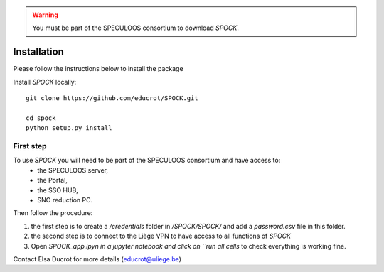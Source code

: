 .. _installation:


.. warning::
    You must be part of the SPECULOOS consortium  to download *SPOCK*.

Installation
============

Please follow the instructions below to install the package

Install *SPOCK* locally::

    git clone https://github.com/educrot/SPOCK.git

    cd spock
    python setup.py install


First step
---------------

To use *SPOCK* you will need to be part of the SPECULOOS consortium and have access to:
 * the SPECULOOS server,
 * the Portal,
 * the SSO HUB,
 * SNO reduction PC.

Then follow the procedure:

1. the first step is to create a */credentials* folder in */SPOCK/SPOCK/* and add a *password.csv* file in this folder.

2. the second step is to connect to the Liège VPN to have access to all functions of *SPOCK*

3. Open `SPOCK_app.ipyn in a jupyter notebook and click on ``run all cells` to check everything ìs working fine.

Contact Elsa Ducrot for more details (educrot@uliege.be)